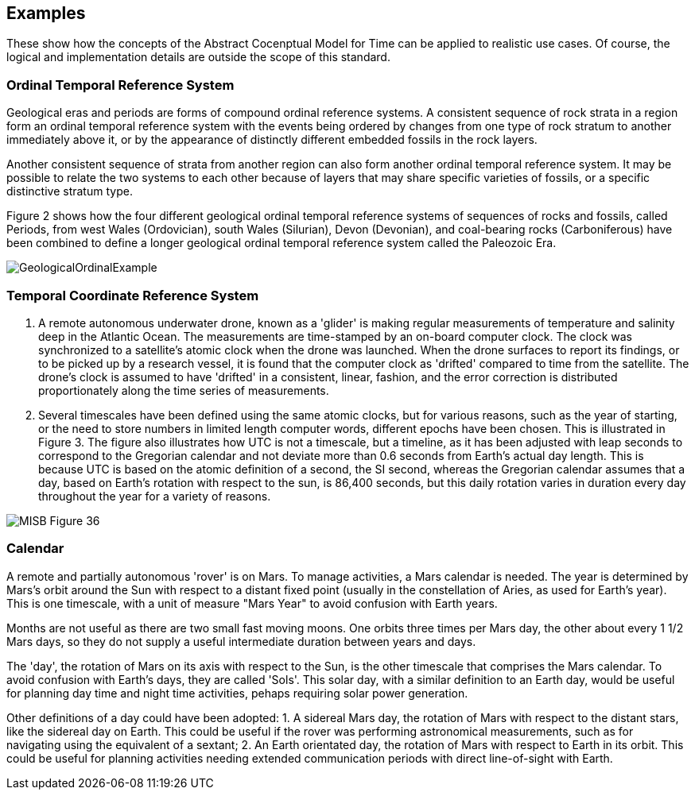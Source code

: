 [appendix,obligation="informative"]
[[annex-examples]]
[examples]
== Examples
These show how the concepts of the Abstract Cocenptual Model for Time can be applied to realistic use cases. Of course, the logical and implementation details are outside the scope of this standard.

=== Ordinal Temporal Reference System

Geological eras and periods are forms of compound ordinal reference systems. A consistent sequence of rock strata in a region form an ordinal temporal reference system with the events being ordered by changes from one type of rock stratum to another immediately above it, or by the appearance of distinctly different embedded fossils in the rock layers.

Another consistent sequence of strata from another region can also form another ordinal temporal reference system. It may be possible to relate the two systems to each other because of layers that may share specific varieties of fossils, or a specific distinctive stratum type.

Figure 2 shows how the four different geological ordinal temporal reference systems of sequences of rocks and fossils, called Periods, from west Wales (Ordovician), south Wales (Silurian), Devon (Devonian), and coal-bearing rocks (Carboniferous) have been combined to define a longer geological ordinal temporal reference system called the Paleozoic Era.

[[fig-geological-ordinal-example]]
image::images/GeologicalOrdinalExample.jpg[]

=== Temporal Coordinate Reference System
1. A remote autonomous underwater drone, known as a 'glider' is making regular measurements of temperature and salinity deep in the Atlantic Ocean. The measurements are time-stamped by an on-board computer clock. The clock was synchronized to a satellite's atomic clock when the drone was launched. When the drone surfaces to report its findings, or to be picked up by a research vessel, it is found that the computer clock as 'drifted' compared to time from the satellite. The drone's clock is assumed to have 'drifted' in a consistent, linear, fashion, and the error correction is distributed proportionately along the time series of measurements.

2. Several timescales have been defined using the same atomic clocks, but for various reasons, such as the year of starting, or the need to store numbers in limited length computer words, different epochs have been chosen. This is illustrated in Figure 3. The figure also illustrates how UTC is not a timescale, but a timeline, as it has been adjusted with leap seconds to correspond to the Gregorian calendar and not deviate more than 0.6 seconds from Earth's actual day length. This is because UTC is based on the atomic definition of a second, the SI second, whereas the Gregorian calendar assumes that a day, based on Earth's rotation with respect to the sun, is 86,400 seconds, but this daily rotation varies in duration every day throughout the year for a variety of reasons. 

[[fig-differing-timecales]]
image::images/MISB_Figure_36.png[]

=== Calendar
A remote and partially autonomous 'rover' is on Mars. To manage activities, a Mars calendar is needed. The year is determined by Mars's orbit around the Sun with respect to a distant fixed point (usually in the constellation of Aries, as used for Earth's year). This is one timescale, with a unit of measure "Mars Year" to avoid confusion with Earth years. 

Months are not useful as there are two small fast moving moons. One orbits three times per Mars day, the other about every 1 1/2 Mars days, so they do not supply a useful intermediate duration between years and days.

The 'day', the rotation of Mars on its axis with respect to the Sun, is the other timescale that comprises the Mars calendar. To avoid confusion with Earth's days, they are called 'Sols'. This solar day, with a similar definition to an Earth day, would be useful for planning day time and night time activities, pehaps requiring solar power generation.

Other definitions of a day could have been adopted:
1. A sidereal Mars day, the rotation of Mars with respect to the distant stars, like the sidereal day on Earth. This could be useful if the rover was performing astronomical measurements, such as for navigating using the equivalent of a sextant;
2. An Earth orientated day, the rotation of Mars with respect to Earth in its orbit. This could be useful for planning activities needing extended communication periods with direct line-of-sight with Earth.
